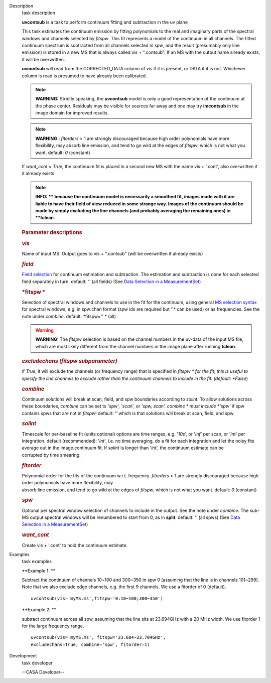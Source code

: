 

.. _Description:

Description
   task description
   
    
   
   **uvcontsub** is a task to perform continuum fitting and
   subtraction in the uv plane
   
    
   
   This task estimates the continuum emission by fitting
   polynomials to the real and imaginary parts of the spectral
   windows and channels selected by *fitspw*. This fit represents
   a model of the continuum in all channels. The fitted continuum
   spectrum is subtracted from all channels selected in *spw*, and
   the result (presumably only line emission) is stored in a new
   MS that is always called vis + ".contsub". If an MS with the
   output name already exists, it will be overwritten.
   
    
   
   **uvcontsub** will read from the CORRECTED_DATA column of *vis*
   if it is present, or DATA if it is not. Whichever column is
   read is presumed to have already been calibrated.
   
     
   
   .. note::
   
         **WARNING:** Strictly speaking, the **uvcontsub** model
         is only a good representation of the continuum at the
         phase center. Residuals may be visible for sources far
         away and one may try **imcontsub** in the image domain
         for improved results. 
   
   .. note:: **WARNING** **:** *fitorders* > 1 are strongly discouraged
      because high order polynomials have more flexibility, may
      absorb line emission, and tend to go wild at the edges
      of *fitspw*, which is not what you
      want. default: *0* (constant)
   
   If *want_cont* = *True*, the continuum fit is placed in a
   second new MS with the name vis + '.cont', also overwritten if
   it already exists. 
   
   .. note::
   
         **INFO: ** because the continuum model is necessarily a
         smoothed fit, images made with it are liable to have
         their field of view reduced in some strange way. Images
         of the continuum should be made by simply excluding the
         line channels (and probably averaging the remaining ones)
         in **tclean**.
   
    
   
    
   
   .. rubric:: Parameter descriptions
      
   
   .. rubric:: *vis*
      
   
   Name of input MS. Output goes to vis + ".contsub" (will be
   overwritten if already exists)
   
   .. rubric:: *field*
      
   
   `Field
   selection <https://casa.nrao.edu/casadocs-devel/stable/calibration-and-visibility-data/data-selection-in-a-measurementset>`__
   for continuum estimation and subtraction. The estimation and
   subtraction is done for each selected field separately in
   turn. default: *''* (all fields) (See `Data Selection in a
   MeasurementSet <https://casa.nrao.edu/casadocs-devel/stable/calibration-and-visibility-data/data-selection-in-a-measurementset>`__)
   
   .. rubric:: *fitspw  *
      
   
   Selection of spectral windows and channels to use in the fit for
   the continuum, using general `MS selection
   syntax <https://casa.nrao.edu/casadocs-devel/stable/calibration-and-visibility-data/data-selection-in-a-measurementset>`__ for
   spectral windows, e.g. in spw:chan format (spw ids are required
   but *'*'* can be used) or as frequencies. See the note under
   *combine*. default: *fitspw='' * (all)
   
   .. warning:: **WARNING:** The *fitspw* selection is based on the channel
      numbers in the uv-data of the input MS file, which are most
      likely different from the channel numbers in the image plane
      after running **tclean**. 
   
   .. rubric:: *excludechans (fitspw subparameter)*
      
   
   if *True*, it will exclude the channels (or frequency range) that
   is specified in *fitspw * for the fit; this is useful to specify
   the line channels to exclude rather than the continuum channels to
   include in the fit. (default: *False*)
   
   .. rubric:: *combine*
      
   
   Continuum solutions will break at scan, field, and spw boundaries
   according to *solint.* To allow solutions across these boundaries,
   *combine* can be set to '*spw*', '*scan*', or *'spw, scan'. 
   combine * must include *'spw'*  if spw contains spws that are not
   in *fitspw*!  default: *''*  which is that solutions will break at
   scan, field, and spw
   
   .. rubric:: *solint*
      
   
   | Timescale for per-baseline fit (units optional) options are time
     ranges, e.g. '*10s*', or '*inf*' per scan, or '*int*' per
     integration. default (recommended): '*int*', i.e. no time
     averaging, do a fit for each integration and let the noisy fits
     average out in the image.continuum fit. If *solint* is longer
     than '*int*', the continuum estimate can be
   | corrupted by time smearing.
   
   .. rubric:: *fitorder*
      
   
   | Polynomial order for the fits of the continuum w.r.t. frequency.
     *fitorders* > 1 are strongly discouraged because high order
     polynomials have more flexibility, may
   | absorb line emission, and tend to go wild at the edges of
     *fitspw*, which is not what you want. default: *0* (constant)
   
   .. rubric:: *spw*
      
   
   Optional per spectral window selection of channels to include in
   the output. See the note under *combine*. The sub-MS output
   spectral windows will be renumbered to start from 0, as in
   **split**. default: *''* (all spws) (See `Data Selection in a
   MeasurementSet <https://casa.nrao.edu/casadocs-devel/stable/calibration-and-visibility-data/data-selection-in-a-measurementset>`__)
   
   .. rubric:: *want_cont*
      
   
   Create vis + '.cont' to hold the continuum estimate.
   

.. _Examples:

Examples
   task examples
   
   **Example 1: **
   
   Subtract the continuum of channels 10~100 and 300~350 in spw 0
   (assuming that the line is in channels 101~299). Note that we also
   exclude edge channels, e.g. the first 9 channels. We use a
   fitorder of 0 (default). 
   
   ::
   
      uvcontsub(vis='myMS.ms',fitspw='0:10~100;300~350')
   
    
   
   **Example 2: **
   
   subtract continuum across all spw, assuming that the line sits at
   23.694GHz with a 20 MHz width. We use fitorder 1 for the large
   frequency range.  
   
   ::
   
      uvcontsub(vis='myMS.ms', fitspw='23.684~23.704GHz',
      excludechans=True, combine='spw', fitorder=1)
   

.. _Development:

Development
   task developer
   
   --CASA Developer--
   
   